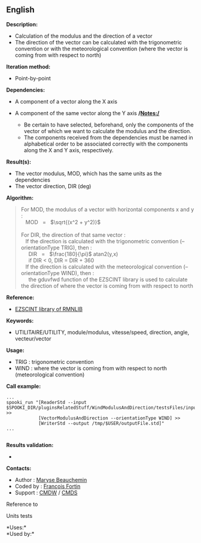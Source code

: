 ** English















*Description:*

- Calculation of the modulus and the direction of a vector
- The direction of the vector can be calculated with the trigonometric
  convention or with the meteorological convention (where the vector is
  coming from with respect to north)

*Iteration method:*

- Point-by-point

*Dependencies:*

- A component of a vector along the X axis
- A component of the same vector along the Y axis */Notes:/*

  - Be certain to have selected, beforehand, only the components of the
    vector of which we want to calculate the modulus and the
    direction.\\
  - The components received from the dependencies must be named in
    alphabetical order to be associated correctly with the components
    along the X and Y axis, respectively.

*Result(s):*

- The vector modulus, MOD, which has the same units as the dependencies
- The vector direction, DIR (deg)

*Algorithm:*

#+begin_quote
  For MOD, the modulus of a vector with horizontal components x and y
  :\\
     MOD   =   \(\sqrt{(x^2 + y^2)}\)\\
  \\
  For DIR, the direction of that same vector :\\
     If the direction is calculated with the trigonometric convention
  (--orientationType TRIG), then :\\
       DIR   =   \(\frac{180}{\pi}\) atan2(y,x)\\
       if DIR < 0, DIR = DIR + 360\\
     If the direction is calculated with the meteorological convention
  (--orientationType WIND), then :\\
       the gduvfwd function of the EZSCINT library is used to calculate
  the direction of where the vector is coming from with respect to north
#+end_quote

*Reference:*

- [[https://wiki.cmc.ec.gc.ca/wiki/Librmn/ezscint][EZSCINT library of
  RMNLIB]]

*Keywords:*

- UTILITAIRE/UTILITY, module/modulus, vitesse/speed, direction, angle,
  vecteur/vector

*Usage:*

- TRIG : trigonometric convention
- WIND : where the vector is coming from with respect to north
  (meteorological convention)

*Call example:* 

#+begin_example
          ...
          spooki_run "[ReaderStd --input $SPOOKI_DIR/pluginsRelatedStuff/WindModulusAndDirection/testsFiles/inputFile.std] >>
                      [VectorModulusAndDirection --orientationType WIND] >>
                      [WriterStd --output /tmp/$USER/outputFile.std]"
          ...
      
#+end_example

*Results validation:*

- 

*Contacts:*

- Author : [[https://wiki.cmc.ec.gc.ca/wiki/User:Beaucheminm][Maryse
  Beauchemin]]
- Coded by : [[https://wiki.cmc.ec.gc.ca/wiki/User:Fortinf][François
  Fortin]]
- Support : [[https://wiki.cmc.ec.gc.ca/wiki/CMDW][CMDW]] /
  [[https://wiki.cmc.ec.gc.ca/wiki/CMDS][CMDS]]

Reference to



Units tests



*Uses:*\\

*Used by:*\\



  


